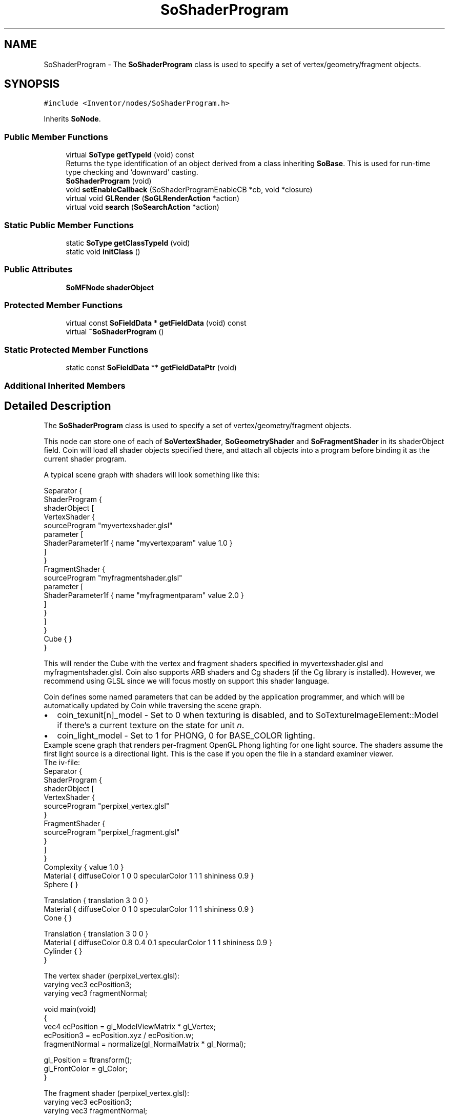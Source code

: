 .TH "SoShaderProgram" 3 "Sun May 28 2017" "Version 4.0.0a" "Coin" \" -*- nroff -*-
.ad l
.nh
.SH NAME
SoShaderProgram \- The \fBSoShaderProgram\fP class is used to specify a set of vertex/geometry/fragment objects\&.  

.SH SYNOPSIS
.br
.PP
.PP
\fC#include <Inventor/nodes/SoShaderProgram\&.h>\fP
.PP
Inherits \fBSoNode\fP\&.
.SS "Public Member Functions"

.in +1c
.ti -1c
.RI "virtual \fBSoType\fP \fBgetTypeId\fP (void) const"
.br
.RI "Returns the type identification of an object derived from a class inheriting \fBSoBase\fP\&. This is used for run-time type checking and 'downward' casting\&. "
.ti -1c
.RI "\fBSoShaderProgram\fP (void)"
.br
.ti -1c
.RI "void \fBsetEnableCallback\fP (SoShaderProgramEnableCB *cb, void *closure)"
.br
.ti -1c
.RI "virtual void \fBGLRender\fP (\fBSoGLRenderAction\fP *action)"
.br
.ti -1c
.RI "virtual void \fBsearch\fP (\fBSoSearchAction\fP *action)"
.br
.in -1c
.SS "Static Public Member Functions"

.in +1c
.ti -1c
.RI "static \fBSoType\fP \fBgetClassTypeId\fP (void)"
.br
.ti -1c
.RI "static void \fBinitClass\fP ()"
.br
.in -1c
.SS "Public Attributes"

.in +1c
.ti -1c
.RI "\fBSoMFNode\fP \fBshaderObject\fP"
.br
.in -1c
.SS "Protected Member Functions"

.in +1c
.ti -1c
.RI "virtual const \fBSoFieldData\fP * \fBgetFieldData\fP (void) const"
.br
.ti -1c
.RI "virtual \fB~SoShaderProgram\fP ()"
.br
.in -1c
.SS "Static Protected Member Functions"

.in +1c
.ti -1c
.RI "static const \fBSoFieldData\fP ** \fBgetFieldDataPtr\fP (void)"
.br
.in -1c
.SS "Additional Inherited Members"
.SH "Detailed Description"
.PP 
The \fBSoShaderProgram\fP class is used to specify a set of vertex/geometry/fragment objects\&. 

This node can store one of each of \fBSoVertexShader\fP, \fBSoGeometryShader\fP and \fBSoFragmentShader\fP in its shaderObject field\&. Coin will load all shader objects specified there, and attach all objects into a program before binding it as the current shader program\&.
.PP
A typical scene graph with shaders will look something like this:
.PP
.PP
.nf
Separator {
  ShaderProgram {
    shaderObject [
      VertexShader {
        sourceProgram "myvertexshader\&.glsl"
        parameter [
          ShaderParameter1f { name "myvertexparam" value 1\&.0 }
        ]
      }
      FragmentShader {
        sourceProgram "myfragmentshader\&.glsl"
        parameter [
          ShaderParameter1f { name "myfragmentparam" value 2\&.0 }
        ]
      }
    ]
  }
  Cube { }
}
.fi
.PP
.PP
This will render the Cube with the vertex and fragment shaders specified in myvertexshader\&.glsl and myfragmentshader\&.glsl\&. Coin also supports ARB shaders and Cg shaders (if the Cg library is installed)\&. However, we recommend using GLSL since we will focus mostly on support this shader language\&.
.PP
Coin defines some named parameters that can be added by the application programmer, and which will be automatically updated by Coin while traversing the scene graph\&.
.PP
.PD 0
.IP "\(bu" 2
coin_texunit[n]_model - Set to 0 when texturing is disabled, and to SoTextureImageElement::Model if there's a current texture on the state for unit \fIn\fP\&.
.PP
.PD 0
.IP "\(bu" 2
coin_light_model - Set to 1 for PHONG, 0 for BASE_COLOR lighting\&.
.PP
Example scene graph that renders per-fragment OpenGL Phong lighting for one light source\&. The shaders assume the first light source is a directional light\&. This is the case if you open the file in a standard examiner viewer\&.
.PP
The iv-file: 
.PP
.nf
Separator {
  ShaderProgram {
    shaderObject [
      VertexShader {
        sourceProgram "perpixel_vertex\&.glsl"
      }
      FragmentShader {
        sourceProgram "perpixel_fragment\&.glsl"
      }
    ]
  }
  Complexity { value 1\&.0 }
  Material { diffuseColor 1 0 0 specularColor 1 1 1 shininess 0\&.9 }
  Sphere { }

  Translation { translation 3 0 0 }
  Material { diffuseColor 0 1 0 specularColor 1 1 1 shininess 0\&.9 }
  Cone { }

  Translation { translation 3 0 0 }
  Material { diffuseColor 0\&.8 0\&.4 0\&.1 specularColor 1 1 1 shininess 0\&.9 }
  Cylinder { }
}

.fi
.PP
.PP
The vertex shader (perpixel_vertex\&.glsl): 
.PP
.nf
varying vec3 ecPosition3;
varying vec3 fragmentNormal;

void main(void)
{
  vec4 ecPosition = gl_ModelViewMatrix * gl_Vertex;
  ecPosition3 = ecPosition\&.xyz / ecPosition\&.w;
  fragmentNormal = normalize(gl_NormalMatrix * gl_Normal);

  gl_Position = ftransform();
  gl_FrontColor = gl_Color;
}

.fi
.PP
.PP
The fragment shader (perpixel_vertex\&.glsl): 
.PP
.nf
varying vec3 ecPosition3;
varying vec3 fragmentNormal;

void DirectionalLight(in int i,
                      in vec3 normal,
                      inout vec4 ambient,
                      inout vec4 diffuse,
                      inout vec4 specular)
{
  float nDotVP; // normal \&. light direction
  float nDotHV; // normal \&. light half vector
  float pf;     // power factor

  nDotVP = max(0\&.0, dot(normal, normalize(vec3(gl_LightSource[i]\&.position))));
  nDotHV = max(0\&.0, dot(normal, vec3(gl_LightSource[i]\&.halfVector)));

  if (nDotVP == 0\&.0)
    pf = 0\&.0;
  else
    pf = pow(nDotHV, gl_FrontMaterial\&.shininess);

  ambient += gl_LightSource[i]\&.ambient;
  diffuse += gl_LightSource[i]\&.diffuse * nDotVP;
  specular += gl_LightSource[i]\&.specular * pf;
}

void main(void)
{
  vec3 eye = -normalize(ecPosition3);
  vec4 ambient = vec4(0\&.0);
  vec4 diffuse = vec4(0\&.0);
  vec4 specular = vec4(0\&.0);
  vec3 color;

  DirectionalLight(0, normalize(fragmentNormal), ambient, diffuse, specular);

  color =
    gl_FrontLightModelProduct\&.sceneColor\&.rgb +
    ambient\&.rgb * gl_FrontMaterial\&.ambient\&.rgb +
    diffuse\&.rgb * gl_Color\&.rgb +
    specular\&.rgb * gl_FrontMaterial\&.specular\&.rgb;

  gl_FragColor = vec4(color, gl_Color\&.a);
}

.fi
.PP
.PP
\fBFILE FORMAT/DEFAULTS:\fP 
.PP
.nf
ShaderProgram {
  shaderObject []
}

.fi
.PP
.PP
\fBSee also:\fP
.RS 4
\fBSoShaderObject\fP 
.PP
\fBSoShaderProgram\fP 
.RE
.PP
\fBSince:\fP
.RS 4
Coin 2\&.5 
.RE
.PP

.SH "Constructor & Destructor Documentation"
.PP 
.SS "SoShaderProgram::SoShaderProgram (void)"
Constructor\&. 
.SS "SoShaderProgram::~SoShaderProgram ()\fC [protected]\fP, \fC [virtual]\fP"
Destructor\&. 
.SH "Member Function Documentation"
.PP 
.SS "\fBSoType\fP SoShaderProgram::getTypeId (void) const\fC [virtual]\fP"

.PP
Returns the type identification of an object derived from a class inheriting \fBSoBase\fP\&. This is used for run-time type checking and 'downward' casting\&. Usage example:
.PP
.PP
.nf
void foo(SoNode * node)
{
  if (node->getTypeId() == SoFile::getClassTypeId()) {
    SoFile * filenode = (SoFile *)node;  // safe downward cast, knows the type
  }
}
.fi
.PP
.PP
For application programmers wanting to extend the library with new nodes, engines, nodekits, draggers or others: this method needs to be overridden in \fIall\fP subclasses\&. This is typically done as part of setting up the full type system for extension classes, which is usually accomplished by using the pre-defined macros available through for instance \fBInventor/nodes/SoSubNode\&.h\fP (SO_NODE_INIT_CLASS and SO_NODE_CONSTRUCTOR for node classes), \fBInventor/engines/SoSubEngine\&.h\fP (for engine classes) and so on\&.
.PP
For more information on writing Coin extensions, see the class documentation of the toplevel superclasses for the various class groups\&. 
.PP
Implements \fBSoBase\fP\&.
.SS "const \fBSoFieldData\fP * SoShaderProgram::getFieldData (void) const\fC [protected]\fP, \fC [virtual]\fP"
Returns a pointer to the class-wide field data storage object for this instance\&. If no fields are present, returns \fCNULL\fP\&. 
.PP
Reimplemented from \fBSoFieldContainer\fP\&.
.SS "void SoShaderProgram::setEnableCallback (SoShaderProgramEnableCB * cb, void * closure)"
Adds a callback which is called every time this program is enabled/disabled\&. 
.SS "void SoShaderProgram::GLRender (\fBSoGLRenderAction\fP * action)\fC [virtual]\fP"
Action method for the \fBSoGLRenderAction\fP\&.
.PP
This is called during rendering traversals\&. Nodes influencing the rendering state in any way or who wants to throw geometry primitives at OpenGL overrides this method\&. 
.PP
Reimplemented from \fBSoNode\fP\&.
.SS "void SoShaderProgram::search (\fBSoSearchAction\fP * action)\fC [virtual]\fP"
Action method for \fBSoSearchAction\fP\&.
.PP
Compares the search criteria from the \fIaction\fP to see if this node is a match\&. Searching is done by matching up \fIall\fP criteria set up in the \fBSoSearchAction\fP -- if \fIany\fP of the requested criteria is a miss, the search is not deemed successful for the node\&.
.PP
\fBSee also:\fP
.RS 4
\fBSoSearchAction\fP 
.RE
.PP

.PP
Reimplemented from \fBSoNode\fP\&.
.SH "Member Data Documentation"
.PP 
.SS "\fBSoMFNode\fP SoShaderProgram::shaderObject"
The shader objects\&. 

.SH "Author"
.PP 
Generated automatically by Doxygen for Coin from the source code\&.
